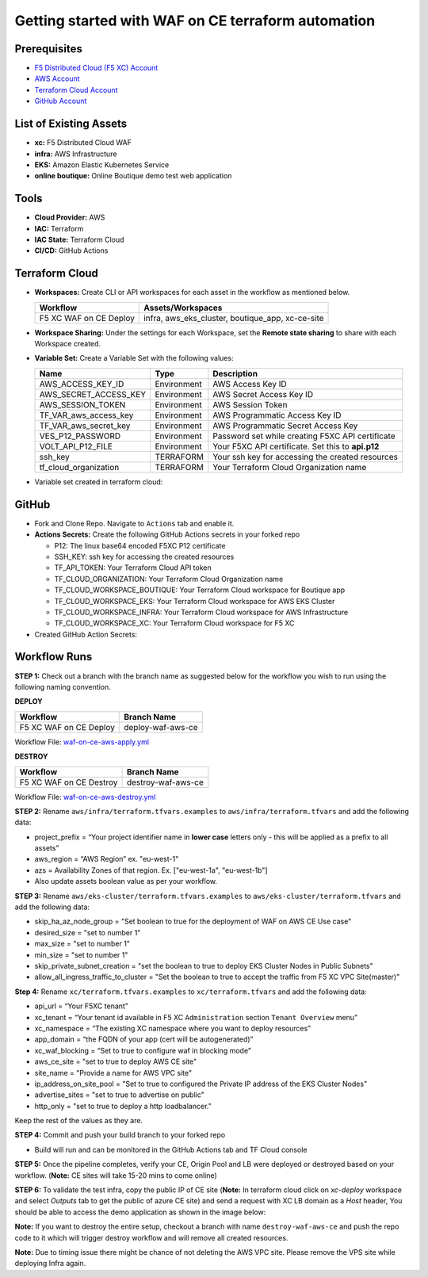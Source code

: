 Getting started with WAF on CE terraform automation
#####################################################

Prerequisites
--------------

-  `F5 Distributed Cloud (F5 XC) Account <https://console.ves.volterra.io/signup/usage_plan>`__
-  `AWS Account <https://aws.amazon.com/>`__ 
-  `Terraform Cloud Account <https://developer.hashicorp.com/terraform/tutorials/cloud-get-started>`__
-  `GitHub Account <https://github.com>`__


List of Existing Assets
------------------------

-  **xc:** F5 Distributed Cloud WAF
-  **infra:** AWS Infrastructure
-  **EKS:** Amazon Elastic Kubernetes Service
-  **online boutique:** Online Boutique demo test web application


Tools
------

-  **Cloud Provider:** AWS
-  **IAC:** Terraform
-  **IAC State:** Terraform Cloud
-  **CI/CD:** GitHub Actions

Terraform Cloud
----------------

-  **Workspaces:** Create CLI or API workspaces for each asset in the workflow as mentioned below.

   +---------------------------+-----------------------------------------------------+
   |         **Workflow**      |  **Assets/Workspaces**                              |
   +===========================+=====================================================+
   | F5 XC WAF on CE Deploy    | infra, aws_eks_cluster, boutique_app, xc-ce-site    |
   +---------------------------+-----------------------------------------------------+

.. image:: Assets/workspace.jpg


-  **Workspace Sharing:** Under the settings for each Workspace, set the
   **Remote state sharing** to share with each Workspace created.

-  **Variable Set:** Create a Variable Set with the following values:

   +------------------------------------------+--------------+------------------------------------------------------+
   |         **Name**                         |  **Type**    |      **Description**                                 |
   +==========================================+==============+======================================================+
   | AWS_ACCESS_KEY_ID                        | Environment  |AWS Access Key ID                                     |
   +------------------------------------------+--------------+------------------------------------------------------+
   | AWS_SECRET_ACCESS_KEY                    | Environment  |AWS Secret Access Key ID                              |
   +------------------------------------------+--------------+------------------------------------------------------+
   | AWS_SESSION_TOKEN                        | Environment  |AWS Session Token                                     | 
   +------------------------------------------+--------------+------------------------------------------------------+
   | TF_VAR_aws_access_key                    | Environment  |AWS Programmatic Access Key ID                        |
   +------------------------------------------+--------------+------------------------------------------------------+
   | TF_VAR_aws_secret_key                    | Environment  |AWS Programmatic Secret Access Key                    |
   +------------------------------------------+--------------+------------------------------------------------------+
   | VES_P12_PASSWORD                         | Environment  |Password set while creating F5XC API certificate      |
   +------------------------------------------+--------------+------------------------------------------------------+
   | VOLT_API_P12_FILE                        | Environment  |Your F5XC API certificate. Set this to **api.p12**    |
   +------------------------------------------+--------------+------------------------------------------------------+
   | ssh_key                                  | TERRAFORM    |Your ssh key for accessing the created resources      | 
   +------------------------------------------+--------------+------------------------------------------------------+
   | tf_cloud_organization                    | TERRAFORM    |Your Terraform Cloud Organization name                |
   +------------------------------------------+--------------+------------------------------------------------------+


-  Variable set created in terraform cloud:
.. image:: Assets/variable_set.jpg


GitHub
-------

-  Fork and Clone Repo. Navigate to ``Actions`` tab and enable it.

-  **Actions Secrets:** Create the following GitHub Actions secrets in
   your forked repo

   -  P12: The linux base64 encoded F5XC P12 certificate
   -  SSH_KEY: ssh key for accessing the created resources
   -  TF_API_TOKEN: Your Terraform Cloud API token
   -  TF_CLOUD_ORGANIZATION: Your Terraform Cloud Organization name
   -  TF_CLOUD_WORKSPACE_BOUTIQUE: Your Terraform Cloud workspace for Boutique app
   -  TF_CLOUD_WORKSPACE_EKS: Your Terraform Cloud workspace for AWS EKS Cluster
   -  TF_CLOUD_WORKSPACE_INFRA: Your Terraform Cloud workspace for AWS Infrastructure
   -  TF_CLOUD_WORKSPACE_XC: Your Terraform Cloud workspace for F5 XC
   

-  Created GitHub Action Secrets:
.. image:: Assets/secrets_github2.jpg

Workflow Runs
--------------

**STEP 1:** Check out a branch with the branch name as suggested below for the workflow you wish to run using
the following naming convention.

**DEPLOY**

======================        =======================
Workflow                      Branch Name
======================        =======================
F5 XC WAF on CE Deploy        deploy-waf-aws-ce
======================        =======================

Workflow File: `waf-on-ce-aws-apply.yml </.github/workflows/waf-on-ce-aws-apply.yml>`__

**DESTROY**

========================        =======================
Workflow                        Branch Name
========================        =======================
F5 XC WAF on CE Destroy         destroy-waf-aws-ce
========================        =======================

Workflow File: `waf-on-ce-aws-destroy.yml </.github/workflows/waf-on-ce-aws-destroy.yml>`__

**STEP 2:** Rename ``aws/infra/terraform.tfvars.examples`` to ``aws/infra/terraform.tfvars`` and add the following data: 

-  project_prefix = “Your project identifier name in **lower case** letters only - this will be applied as a prefix to all assets”

-  aws_region = “AWS Region” ex. "eu-west-1"

-  azs = Availability Zones of that region. Ex. ["eu-west-1a", "eu-west-1b"]

-  Also update assets boolean value as per your workflow.

**STEP 3:** Rename ``aws/eks-cluster/terraform.tfvars.examples`` to ``aws/eks-cluster/terraform.tfvars`` and add the following data: 

-  skip_ha_az_node_group = "Set boolean to true for the deployment of WAF on AWS CE Use case"
-  desired_size = "set to number 1"
-  max_size = "set to number 1"
-  min_size = "set to number 1"
-  skip_private_subnet_creation = "set the boolean to true to deploy EKS Cluster Nodes in Public Subnets"
-  allow_all_ingress_traffic_to_cluster = "Set the boolean to true to accept the traffic from F5 XC VPC Site(master)"

**Step 4:** Rename ``xc/terraform.tfvars.examples`` to ``xc/terraform.tfvars`` and add the following data: 

-  api_url = “Your F5XC tenant” 

-  xc_tenant = “Your tenant id available in F5 XC ``Administration`` section ``Tenant Overview`` menu” 

-  xc_namespace = “The existing XC namespace where you want to deploy resources” 

-  app_domain = “the FQDN of your app (cert will be autogenerated)” 

-  xc_waf_blocking = “Set to true to configure waf in blocking mode”

-  aws_ce_site = "set to true to deploy AWS CE site"

-  site_name = "Provide a name for AWS VPC site"

-  ip_address_on_site_pool = "Set to true to configured the Private IP address of the EKS Cluster Nodes"

-  advertise_sites = "set to true to advertise on public"

-  http_only = "set to true to deploy a http loadbalancer."


Keep the rest of the values as they are.

**STEP 4:** Commit and push your build branch to your forked repo 

- Build will run and can be monitored in the GitHub Actions tab and TF Cloud console

.. image:: Assets/deploy_pipeline.jpg

**STEP 5:** Once the pipeline completes, verify your CE, Origin Pool and LB were deployed or destroyed based on your workflow. (**Note:** CE sites will take 15-20 mins to come online)

**STEP 6:** To validate the test infra, copy the public IP of CE site (**Note:** In terraform cloud click on `xc-deploy` workspace and select `Outputs` tab to get the public of azure CE site) and send a request with XC LB domain as a `Host` header, You should be able to access the demo application as shown in the image below:

.. image:: Assets/testing_logs.jpg

**Note:** If you want to destroy the entire setup, checkout a branch with name ``destroy-waf-aws-ce`` and push the repo code to it which will trigger destroy workflow and will remove all created resources.

.. image:: Assets/destroy_pipeline.jpg

**Note:** Due to timing issue there might be chance of not deleting the AWS VPC site. Please remove the VPS site while deploying Infra again.

